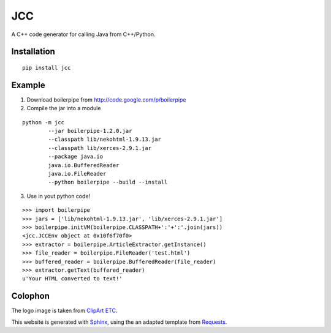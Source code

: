 .. JCC documentation master file, created by
   sphinx-quickstart on Fri Apr 27 18:47:28 2012.
   You can adapt this file completely to your liking, but it should at least
   contain the root `toctree` directive.

===
JCC
===

A C++ code generator for calling Java from C++/Python.

Installation
============

::

    pip install jcc

Example
=======

1. Download boilerpipe from http://code.google.com/p/boilerpipe
2. Compile the jar into a module

::

	python -m jcc
		--jar boilerpipe-1.2.0.jar
		--classpath lib/nekohtml-1.9.13.jar
		--classpath lib/xerces-2.9.1.jar
		--package java.io
		java.io.BufferedReader
		java.io.FileReader
		--python boilerpipe --build --install

3. Use in yout python code!

::

    >>> import boilerpipe
    >>> jars = ['lib/nekohtml-1.9.13.jar', 'lib/xerces-2.9.1.jar']
    >>> boilerpipe.initVM(boilerpipe.CLASSPATH+':'+':'.join(jars))
    <jcc.JCCEnv object at 0x10f6f70f0>
    >>> extractor = boilerpipe.ArticleExtractor.getInstance()
    >>> file_reader = boilerpipe.FileReader('test.html')
    >>> buffered_reader = boilerpipe.BufferedReader(file_reader)
    >>> extractor.getText(buffered_reader)
    u'Your HTML converted to text!'


Colophon
========

The logo image is taken from `ClipArt ETC <http://etc.usf.edu/clipart/>`_.

This website is generated with `Sphinx <http://sphinx.pocoo.org>`_, using the
an adapted template from `Requests <http://docs.python-requests.org/>`_.

